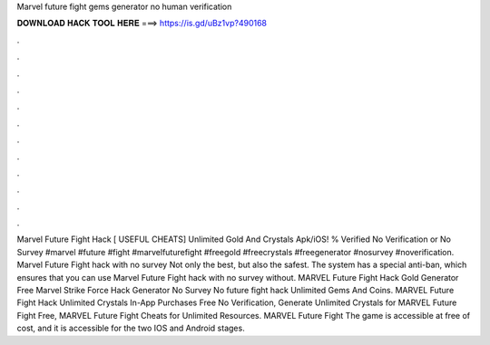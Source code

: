 Marvel future fight gems generator no human verification

𝐃𝐎𝐖𝐍𝐋𝐎𝐀𝐃 𝐇𝐀𝐂𝐊 𝐓𝐎𝐎𝐋 𝐇𝐄𝐑𝐄 ===> https://is.gd/uBz1vp?490168

.

.

.

.

.

.

.

.

.

.

.

.

Marvel Future Fight Hack [ USEFUL CHEATS] Unlimited Gold And Crystals Apk/iOS! % Verified No Verification or No Survey #marvel #future #fight #marvelfuturefight #freegold #freecrystals #freegenerator #nosurvey #noverification. Marvel Future Fight hack with no survey Not only the best, but also the safest. The system has a special anti-ban, which ensures that you can use Marvel Future Fight hack with no survey without. MARVEL Future Fight Hack Gold Generator Free Marvel Strike Force Hack Generator No Survey No  future fight hack Unlimited Gems And Coins. MARVEL Future Fight Hack Unlimited Crystals In-App Purchases Free No Verification, Generate Unlimited Crystals for MARVEL Future Fight Free, MARVEL Future Fight Cheats for Unlimited Resources. MARVEL Future Fight The game is accessible at free of cost, and it is accessible for the two IOS and Android stages.